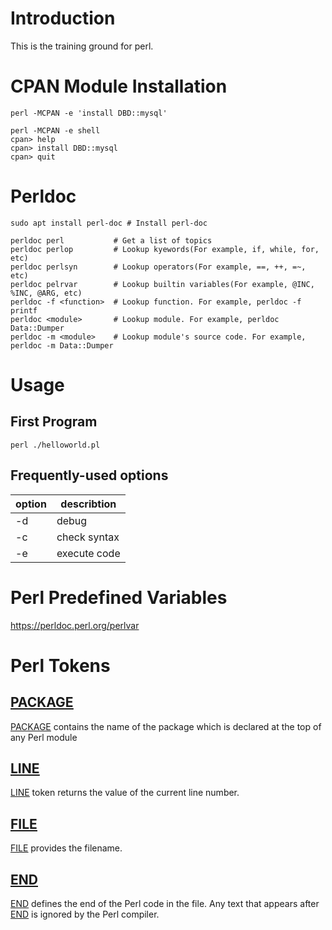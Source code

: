 * Introduction
This is the training ground for perl.

* CPAN Module Installation
#+BEGIN_SRC shell
  perl -MCPAN -e 'install DBD::mysql'

  perl -MCPAN -e shell
  cpan> help
  cpan> install DBD::mysql
  cpan> quit
#+END_SRC

* Perldoc
#+BEGIN_SRC  shell
  sudo apt install perl-doc # Install perl-doc

  perldoc perl           # Get a list of topics
  perldoc perlop         # Lookup kyewords(For example, if, while, for, etc)
  perldoc perlsyn        # Lookup operators(For example, ==, ++, =~, etc)
  perldoc pelrvar        # Lookup builtin variables(For example, @INC, %INC, @ARG, etc)
  perldoc -f <function>  # Lookup function. For example, perldoc -f printf
  perldoc <module>       # Lookup module. For example, perldoc Data::Dumper
  perldoc -m <module>    # Lookup module's source code. For example, perldoc -m Data::Dumper
#+END_SRC

* Usage
** First Program
#+BEGIN_SRC shell
  perl ./helloworld.pl
#+END_SRC

** Frequently-used options
| option | describtion  |
|--------+--------------|
| -d     | debug        |
| -c     | check syntax |
| -e     | execute code |

* Perl Predefined Variables
https://perldoc.perl.org/perlvar

* Perl Tokens
** __PACKAGE__
__PACKAGE__ contains the name of the package which is declared at the top of any Perl module

** __LINE__
__LINE__ token returns the value of the current line number.

** __FILE__
__FILE__ provides the filename.

** __END__
__END__ defines the end of the Perl code in the file. Any text that appears after __END__ is ignored by the Perl compiler.
